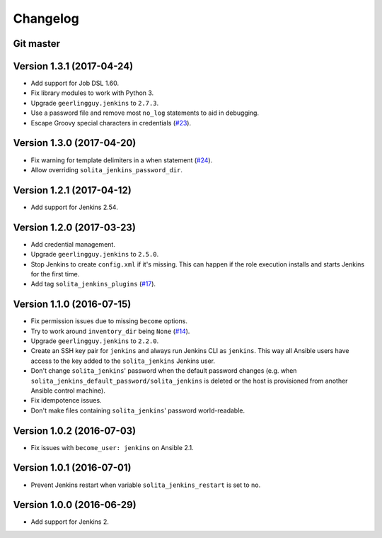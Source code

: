 =========
Changelog
=========

----------
Git master
----------

--------------------------
Version 1.3.1 (2017-04-24)
--------------------------

- Add support for Job DSL 1.60.

- Fix library modules to work with Python 3.

- Upgrade ``geerlingguy.jenkins`` to ``2.7.3``.

- Use a password file and remove most ``no_log`` statements to aid in
  debugging.

- Escape Groovy special characters in credentials (`#23`_).

--------------------------
Version 1.3.0 (2017-04-20)
--------------------------

- Fix warning for template delimiters in a when statement (`#24`_).

- Allow overriding ``solita_jenkins_password_dir``.

--------------------------
Version 1.2.1 (2017-04-12)
--------------------------

- Add support for Jenkins 2.54.

--------------------------
Version 1.2.0 (2017-03-23)
--------------------------

- Add credential management.

- Upgrade ``geerlingguy.jenkins`` to ``2.5.0``.

- Stop Jenkins to create ``config.xml`` if it's missing. This can happen if the
  role execution installs and starts Jenkins for the first time.

- Add tag ``solita_jenkins_plugins`` (`#17`_).

--------------------------
Version 1.1.0 (2016-07-15)
--------------------------

- Fix permission issues due to missing ``become`` options.

- Try to work around ``inventory_dir`` being ``None`` (`#14`_).

- Upgrade ``geerlingguy.jenkins`` to ``2.2.0``.

- Create an SSH key pair for ``jenkins`` and always run Jenkins CLI as
  ``jenkins``. This way all Ansible users have access to the key added to the
  ``solita_jenkins`` Jenkins user.

- Don't change ``solita_jenkins``' password when the default password changes
  (e.g. when ``solita_jenkins_default_password/solita_jenkins`` is deleted or
  the host is provisioned from another Ansible control machine).

- Fix idempotence issues.

- Don't make files containing ``solita_jenkins``' password world-readable.

--------------------------
Version 1.0.2 (2016-07-03)
--------------------------

- Fix issues with ``become_user: jenkins`` on Ansible 2.1.

--------------------------
Version 1.0.1 (2016-07-01)
--------------------------

- Prevent Jenkins restart when variable ``solita_jenkins_restart`` is set to
  ``no``.

--------------------------
Version 1.0.0 (2016-06-29)
--------------------------

- Add support for Jenkins 2.

.. _#14: https://github.com/solita/ansible-role-solita.jenkins/issues/14
.. _#17: https://github.com/solita/ansible-role-solita.jenkins/issues/17
.. _#23: https://github.com/solita/ansible-role-solita.jenkins/issues/23
.. _#24: https://github.com/solita/ansible-role-solita.jenkins/pull/24
